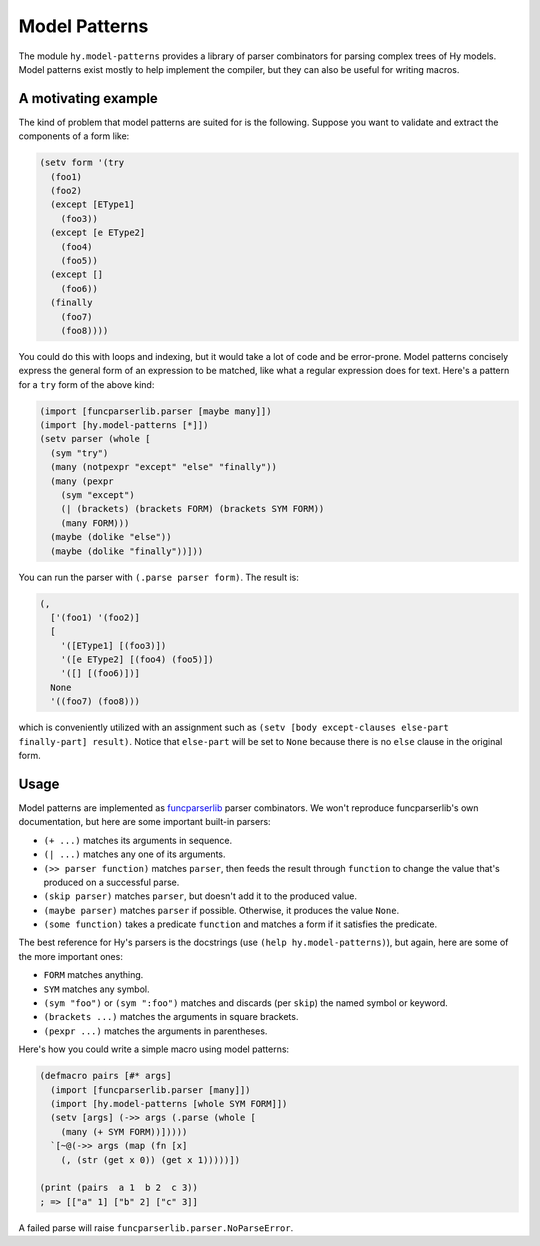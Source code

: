 ==============
Model Patterns
==============

The module ``hy.model-patterns`` provides a library of parser combinators for
parsing complex trees of Hy models. Model patterns exist mostly to help
implement the compiler, but they can also be useful for writing macros.

A motivating example
--------------------

The kind of problem that model patterns are suited for is the following.
Suppose you want to validate and extract the components of a form like:

.. code-block:: clj

    (setv form '(try
      (foo1)
      (foo2)
      (except [EType1]
        (foo3))
      (except [e EType2]
        (foo4)
        (foo5))
      (except []
        (foo6))
      (finally
        (foo7)
        (foo8))))

You could do this with loops and indexing, but it would take a lot of code and
be error-prone. Model patterns concisely express the general form of an
expression to be matched, like what a regular expression does for text. Here's
a pattern for a ``try`` form of the above kind:

.. code-block:: clj

    (import [funcparserlib.parser [maybe many]])
    (import [hy.model-patterns [*]])
    (setv parser (whole [
      (sym "try")
      (many (notpexpr "except" "else" "finally"))
      (many (pexpr
        (sym "except")
        (| (brackets) (brackets FORM) (brackets SYM FORM))
        (many FORM)))
      (maybe (dolike "else"))
      (maybe (dolike "finally"))]))

You can run the parser with ``(.parse parser form)``. The result is:

.. code-block:: clj

    (,
      ['(foo1) '(foo2)]
      [
        '([EType1] [(foo3)])
        '([e EType2] [(foo4) (foo5)])
        '([] [(foo6)])]
      None
      '((foo7) (foo8)))

which is conveniently utilized with an assignment such as ``(setv [body
except-clauses else-part finally-part] result)``. Notice that ``else-part``
will be set to ``None`` because there is no ``else`` clause in the original
form.

Usage
-----

Model patterns are implemented as funcparserlib_ parser combinators. We won't
reproduce funcparserlib's own documentation, but here are some important
built-in parsers:

- ``(+ ...)`` matches its arguments in sequence.
- ``(| ...)`` matches any one of its arguments.
- ``(>> parser function)`` matches ``parser``, then feeds the result through
  ``function`` to change the value that's produced on a successful parse.
- ``(skip parser)`` matches ``parser``, but doesn't add it to the produced
  value.
- ``(maybe parser)`` matches ``parser`` if possible. Otherwise, it produces
  the value ``None``.
- ``(some function)`` takes a predicate ``function`` and matches a form if it
  satisfies the predicate.

The best reference for Hy's parsers is the docstrings (use ``(help
hy.model-patterns)``), but again, here are some of the more important ones:

- ``FORM`` matches anything.
- ``SYM`` matches any symbol.
- ``(sym "foo")`` or ``(sym ":foo")`` matches and discards (per ``skip``) the
  named symbol or keyword.
- ``(brackets ...)`` matches the arguments in square brackets.
- ``(pexpr ...)`` matches the arguments in parentheses.

Here's how you could write a simple macro using model patterns:

.. code-block:: clj

    (defmacro pairs [#* args]
      (import [funcparserlib.parser [many]])
      (import [hy.model-patterns [whole SYM FORM]])
      (setv [args] (->> args (.parse (whole [
        (many (+ SYM FORM))]))))
      `[~@(->> args (map (fn [x]
        (, (str (get x 0)) (get x 1)))))])

    (print (pairs  a 1  b 2  c 3))
    ; => [["a" 1] ["b" 2] ["c" 3]]

A failed parse will raise ``funcparserlib.parser.NoParseError``.

.. _funcparserlib: https://github.com/vlasovskikh/funcparserlib
